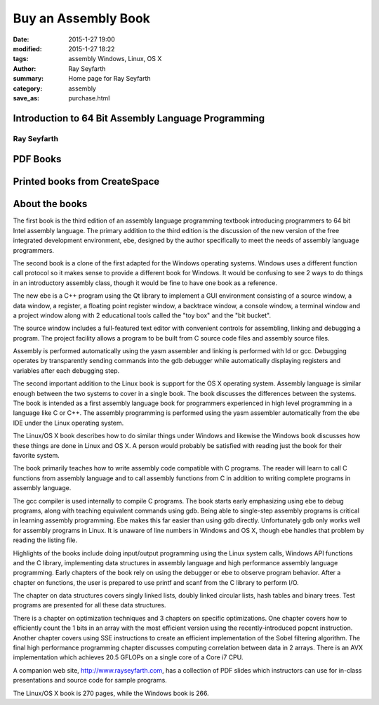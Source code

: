 Buy an Assembly Book
####################

:date: 2015-1-27 19:00
:modified: 2015-1-27 18:22
:tags: assembly Windows, Linux, OS X
:author: Ray Seyfarth
:summary: Home page for Ray Seyfarth
:category: assembly
:save_as: purchase.html

.. image: cycles.jpg
   :align: right

Introduction to 64 Bit Assembly Language Programming
====================================================
Ray Seyfarth
------------

PDF Books
=========

.. raw:: html

    <script language="javascript" type="text/javascript">
    <!--
    function EJEJC_lc(th) { return false; }
    // -->
    </script>
    <script src="http://www.e-junkie.com/ecom/box.js" type="text/javascript">
    </script>
    <table>
    <tbody>
    <tr>
    <td> <img src="cover.jpg" width="128px"> </td>
    <td style="vertical-align: top;"> <big> &nbsp;  $4.99 (USD) &nbsp;
    </big><br /> &nbsp; The purchase is for a PDF copy of the book.&nbsp; 
    </td>
    <td style="vertical-align: top">
    <a href="https://www.e-junkie.com/ecom/gb.php?c=cart&i=1378390&cl=281859&ejc=2" target="ej_ejc" class="ec_ejc_thkbx" onClick="javascript:return EJEJC_lc(this);"><img src="http://www.e-junkie.com/ej/ej_add_to_cart.gif" border="0" alt="Add to Cart"/></a> &nbsp;
    </td>
    <td style="vertical-align: top">
    <a href="https://www.e-junkie.com/ecom/gb.php?c=cart&cl=281859&ejc=2" target="ej_ejc" class="ec_ejc_thkbx" onClick="javascript:return EJEJC_lc(this);"><img src="http://www.e-junkie.com/ej/ej_view_cart.gif" border="0" alt="View Cart"/></a>
    </td>
    </tr>
    </tbody>
    </table>
    <table>
    <tbody>
    <tr>
    <td> <img src="asmwin.jpg" width="128px" border="1"> </td>
    <td style="vertical-align: top;"> <big> &nbsp;  $4.99 (USD) &nbsp;
    </big><br /> &nbsp; The purchase is for a PDF copy of the book.&nbsp; 
    </td>
    <td style="vertical-align: top">
    <a href="https://www.e-junkie.com/ecom/gb.php?c=cart&i=1388500&cl=281859&ejc=2" target="ej_ejc" class="ec_ejc_thkbx" onClick="javascript:return EJEJC_lc(this);"><img src="http://www.e-junkie.com/ej/ej_add_to_cart.gif" border="0" alt="Add to Cart"/></a> &nbsp;
    </td>
    <td style="vertical-align: top">
    <a href="https://www.e-junkie.com/ecom/gb.php?c=cart&cl=281859&ejc=2" target="ej_ejc" class="ec_ejc_thkbx" onClick="javascript:return EJEJC_lc(this);"><img src="http://www.e-junkie.com/ej/ej_view_cart.gif" border="0" alt="View Cart"/></a>
    </td>
    </tr>
    </tbody>
    </table>

Printed books from CreateSpace
==============================


.. raw:: html

    <table>
    <tbody>
    <tr>
    <td> <a href="https://www.createspace.com/4276292"> <img
    src="cover.jpg" width="128px"></a> </td>
    <td> &nbsp;&nbsp; </td>
    <td> <a href="https://www.createspace.com/4276302"> <img
    src="asmwin.jpg" width="128px" border="1"></a> </td>
    </tr>
    </tbody>
    </table>

About the books
===============

The first book is the third edition of an assembly language programming
textbook introducing programmers to 64 bit Intel assembly language.
The primary addition to the third edition is the discussion of the
new version of the free integrated development environment, ebe,
designed by the author specifically to meet the needs of
assembly language programmers.

The second book is a clone of the first adapted for the Windows operating
systems.  Windows uses a different function call protocol so it makes
sense to provide a different book for Windows.  It would be confusing to
see 2 ways to do things in an introductory assembly class, though it would
be fine to have one book as a reference.

The new ebe is a C++ program using the Qt library to implement a GUI
environment consisting of a source window, a data window, a register,
a floating point register window, a backtrace window, a console window,
a terminal window and a project window along with 2 educational tools
called the "toy box" and the "bit bucket".

The source window includes a full-featured text editor with convenient
controls for assembling,  linking and debugging a program.
The project facility allows a program to be built from C source code files
and assembly source files.

Assembly is performed automatically using the yasm assembler and
linking is performed with ld or gcc.
Debugging operates by transparently sending commands into the gdb debugger
while automatically displaying registers and variables
after each debugging step.

The second important addition to the Linux book is support for the
OS X operating system.  Assembly language is similar enough between
the two systems to cover in a single book. The book discusses the
differences between the systems.
The book is intended as a first assembly language book for programmers
experienced in high level programming in a language like C or C++.
The assembly programming is performed using the yasm assembler automatically
from the ebe IDE under the Linux operating system.

The Linux/OS X book describes how to do similar things under Windows and
likewise the Windows book discusses how these things are done in Linux and
OS X.  A person would probably be satisfied with reading just the book
for their favorite system.

The book primarily teaches how to write assembly code compatible
with C programs.  The reader will learn to call C functions from
assembly language and to call assembly functions from C in addition
to writing complete programs in assembly language.

The gcc compiler is used internally to compile C programs.
The book starts early emphasizing using ebe to debug programs,
along with teaching equivalent commands using gdb.
Being able to single-step assembly programs is critical in
learning assembly programming.
Ebe makes this far easier than using gdb directly.
Unfortunately gdb only works well for assembly programs in Linux.
It is unaware of line numbers in Windows and OS X, though ebe handles that
problem by reading the listing file.

Highlights of the books include doing input/output programming using
the Linux system calls, Windows API functions and the C library,
implementing data structures in assembly language and high performance
assembly language programming.  Early chapters of the book rely on using
the debugger or ebe to observe program behavior.
After a chapter on functions, the user is prepared to use
printf and scanf from the C library to perform I/O.

The chapter on data structures covers singly linked lists,
doubly linked circular lists, hash tables and binary trees.
Test programs are presented for all these data structures.

There is a chapter on optimization techniques and 3 chapters on
specific optimizations.
One chapter covers how to efficiently count the 1 bits in an array
with the most efficient version using the recently-introduced
popcnt instruction.
Another chapter covers using SSE instructions to create an efficient
implementation of the Sobel filtering algorithm.
The final high performance programming chapter discusses computing
correlation between data in 2 arrays.  There is an AVX implementation
which achieves 20.5 GFLOPs on a single core of a Core i7 CPU.

A companion web site, http://www.rayseyfarth.com, has a collection
of PDF slides which instructors can use for in-class presentations
and source code for sample programs.

The Linux/OS X book is 270 pages, while the Windows book is 266.

